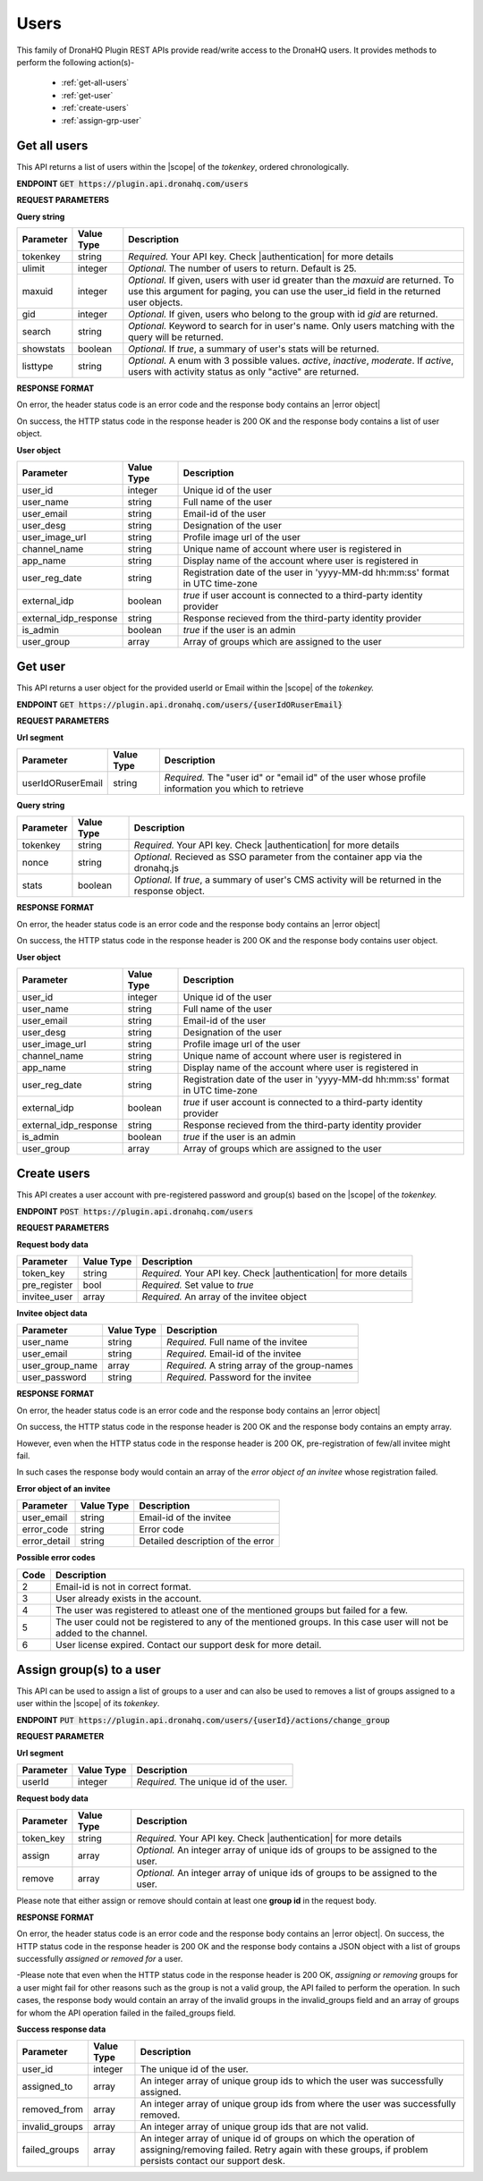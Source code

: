Users
======
This family of DronaHQ Plugin REST APIs provide read/write access to the DronaHQ users.
It provides methods to perform the following action(s)-

	- :ref:`get-all-users`
	- :ref:`get-user`
	- :ref:`create-users`
	- :ref:`assign-grp-user`
	
.. _get-all-users:

Get all users
--------------

This API returns a list of users within the |scope| of the *tokenkey*, ordered chronologically.

.. |scope| raw:: html

   <a href="api-documentation-plugin-rest-auth.html" target="_blank">scope</a>
   
**ENDPOINT**
:code:`GET https://plugin.api.dronahq.com/users`

**REQUEST PARAMETERS**

**Query string**

+-----------+------------+----------------------------------------------------------------------------------------------------+
| Parameter | Value Type | Description                                                                                        |
+===========+============+====================================================================================================+
| tokenkey  | string     | *Required.* Your API key. Check |authentication| for more details                                  |
+-----------+------------+----------------------------------------------------------------------------------------------------+
| ulimit    | integer    | *Optional.* The number of users to return. Default is 25.                                          |
+-----------+------------+----------------------------------------------------------------------------------------------------+
| maxuid    | integer    | *Optional.* If given, users with user id greater than the *maxuid* are returned. To use this       |
|           |            | argument for paging, you can use the user_id field in the returned user objects.                   |
+-----------+------------+----------------------------------------------------------------------------------------------------+
| gid       | integer    | *Optional.* If given, users who belong to the group with id *gid* are returned.                    |
+-----------+------------+----------------------------------------------------------------------------------------------------+
| search    | string     | *Optional.* Keyword to search for in user's name. Only users matching with the query will be       |
|           |            | returned.                                                                                          |
+-----------+------------+----------------------------------------------------------------------------------------------------+
| showstats | boolean    | *Optional.* If *true*, a summary of user's stats will be returned.                                 |
+-----------+------------+----------------------------------------------------------------------------------------------------+
| listtype  | string     | *Optional.* A enum with 3 possible values. *active*, *inactive*, *moderate*. If *active*,          |
|           |            | users with activity status as only "active" are returned.                                          |
+-----------+------------+----------------------------------------------------------------------------------------------------+

.. |authentication| raw:: html

   <a href="api-documentation-plugin-rest-auth.html" target="_blank">authentication</a>

**RESPONSE FORMAT**

On error, the header status code is an error code and the response body contains an |error object|

.. |error object| raw:: html

   <a href="api-documentation-plugin-rest-response-status-code.html#error-response-body" target="_blank">error object</a>

On success, the HTTP status code in the response header is 200 OK and the response body contains a list of user object.

**User object**

+-----------------------+------------+--------------------------------------------------------------------------------+
| Parameter             | Value Type | Description                                                                    |
+=======================+============+================================================================================+
| user_id               | integer    | Unique id of the user                                                          |
+-----------------------+------------+--------------------------------------------------------------------------------+
| user_name             | string     | Full name of the user                                                          |
+-----------------------+------------+--------------------------------------------------------------------------------+
| user_email            | string     | Email-id of the user                                                           |
+-----------------------+------------+--------------------------------------------------------------------------------+
| user_desg             | string     | Designation of the user                                                        |
+-----------------------+------------+--------------------------------------------------------------------------------+
| user_image_url        | string     | Profile image url of the user                                                  |
+-----------------------+------------+--------------------------------------------------------------------------------+
| channel_name          | string     | Unique name of account where user is registered in                             |
+-----------------------+------------+--------------------------------------------------------------------------------+
| app_name              | string     | Display name of the account where user is registered in                        |
+-----------------------+------------+--------------------------------------------------------------------------------+
| user_reg_date         | string     | Registration date of the user in 'yyyy-MM-dd hh:mm:ss' format in UTC time-zone |
+-----------------------+------------+--------------------------------------------------------------------------------+
| external_idp          | boolean    | *true* if user account is connected to a third-party identity provider         |
+-----------------------+------------+--------------------------------------------------------------------------------+
| external_idp_response | string     | Response recieved from the third-party identity provider                       |
+-----------------------+------------+--------------------------------------------------------------------------------+
| is_admin              | boolean    | *true* if the user is an admin                                                 |
+-----------------------+------------+--------------------------------------------------------------------------------+
| user_group            | array      | Array of groups which are assigned to the user                                 |
+-----------------------+------------+--------------------------------------------------------------------------------+

.. _get-user:

Get user
---------

This API returns a user object for the provided userId or Email within  the |scope| of the *tokenkey.*

**ENDPOINT**
:code:`GET https://plugin.api.dronahq.com/users/{userIdORuserEmail}`

**REQUEST PARAMETERS**

**Url segment**

+-------------------+-------------+------------------------------------------------------------------------------------------------+
| Parameter         | Value Type  | Description                                                                                    |
+===================+=============+================================================================================================+
| userIdORuserEmail | string      | *Required.* The "user id" or "email id" of the user whose profile information you which to     |
|                   |             | retrieve                                                                                       |
+-------------------+-------------+------------------------------------------------------------------------------------------------+

**Query string**

+-----------+------------+----------------------------------------------------------------------------------------------------+
| Parameter | Value Type | Description                                                                                        |
+===========+============+====================================================================================================+
| tokenkey  | string     | *Required.* Your API key. Check |authentication| for more details                                  |
+-----------+------------+----------------------------------------------------------------------------------------------------+
| nonce     | string     | *Optional.* Recieved as SSO parameter from the container app via the dronahq.js                    |
+-----------+------------+----------------------------------------------------------------------------------------------------+
| stats     | boolean    | *Optional.* If *true*, a summary of user's CMS activity will be returned in the response object.   |
+-----------+------------+----------------------------------------------------------------------------------------------------+

**RESPONSE FORMAT**

On error, the header status code is an error code and the response body contains an |error object|

On success, the HTTP status code in the response header is 200 OK and the response body contains user object.

**User object**

+-----------------------+------------+--------------------------------------------------------------------------------+
| Parameter             | Value Type | Description                                                                    |
+=======================+============+================================================================================+
| user_id               | integer    | Unique id of the user                                                          |
+-----------------------+------------+--------------------------------------------------------------------------------+
| user_name             | string     | Full name of the user                                                          |
+-----------------------+------------+--------------------------------------------------------------------------------+
| user_email            | string     | Email-id of the user                                                           |
+-----------------------+------------+--------------------------------------------------------------------------------+
| user_desg             | string     | Designation of the user                                                        |
+-----------------------+------------+--------------------------------------------------------------------------------+
| user_image_url        | string     | Profile image url of the user                                                  |
+-----------------------+------------+--------------------------------------------------------------------------------+
| channel_name          | string     | Unique name of account where user is registered in                             |
+-----------------------+------------+--------------------------------------------------------------------------------+
| app_name              | string     | Display name of the account where user is registered in                        |
+-----------------------+------------+--------------------------------------------------------------------------------+
| user_reg_date         | string     | Registration date of the user in 'yyyy-MM-dd hh:mm:ss' format in UTC time-zone |
+-----------------------+------------+--------------------------------------------------------------------------------+
| external_idp          | boolean    | *true* if user account is connected to a third-party identity provider         |
+-----------------------+------------+--------------------------------------------------------------------------------+
| external_idp_response | string     | Response recieved from the third-party identity provider                       |
+-----------------------+------------+--------------------------------------------------------------------------------+
| is_admin              | boolean    | *true* if the user is an admin                                                 |
+-----------------------+------------+--------------------------------------------------------------------------------+
| user_group            | array      | Array of groups which are assigned to the user                                 |
+-----------------------+------------+--------------------------------------------------------------------------------+

.. _create-users:

Create users
---------------

This API creates a user account with pre-registered password and group(s) based on the |scope| of the *tokenkey.*

**ENDPOINT**
:code:`POST https://plugin.api.dronahq.com/users`

**REQUEST PARAMETERS**

**Request body data**

+-------------------+-------------+------------------------------------------------------------------------------------------------+
| Parameter         | Value Type  | Description                                                                                    |
+===================+=============+================================================================================================+
| token_key         | string      | *Required.* Your API key. Check |authentication| for more details                              |
+-------------------+-------------+------------------------------------------------------------------------------------------------+
| pre_register      | bool        | *Required.* Set value to *true*                                                                |
+-------------------+-------------+------------------------------------------------------------------------------------------------+
| invitee_user      | array       | *Required.* An array of the invitee object                                                     | 
+-------------------+-------------+------------------------------------------------------------------------------------------------+

**Invitee object data**

+-------------------+-------------+---------------------------------------------------+
| Parameter         | Value Type  | Description                                       |
+===================+=============+===================================================+
| user_name         | string      | *Required.* Full name of the invitee              |
+-------------------+-------------+---------------------------------------------------+
| user_email        | string      | *Required.* Email-id of the invitee               |
+-------------------+-------------+---------------------------------------------------+
| user_group_name   | array       | *Required.* A string array of the group-names     |
+-------------------+-------------+---------------------------------------------------+
| user_password     | string      | *Required.* Password for the invitee              |
+-------------------+-------------+---------------------------------------------------+

**RESPONSE FORMAT**

On error, the header status code is an error code and the response body contains an |error object|

On success, the HTTP status code in the response header is 200 OK and the response body contains an empty array.

However, even when the HTTP status code in the response header is 200 OK, pre-registration of few/all invitee might fail.

In such cases the response body would contain an array of the *error object of an invitee* whose registration failed.

**Error object of an invitee**

+-----------------+------------+-----------------------------------+
| Parameter       | Value Type | Description                       |
+=================+============+===================================+
| user_email      | string     | Email-id of the invitee           |
+-----------------+------------+-----------------------------------+
| error_code      | string     | Error code                        |
+-----------------+------------+-----------------------------------+
| error_detail    | string     | Detailed description of the error |
+-----------------+------------+-----------------------------------+

**Possible error codes**

+------+-------------------------------------------------------------------------------------------------+
| Code | Description                                                                                     |
+======+=================================================================================================+
| 2    | Email-id is not in correct format.                                                              |
+------+-------------------------------------------------------------------------------------------------+
| 3    | User already exists in the account.                                                             |
+------+-------------------------------------------------------------------------------------------------+
| 4    | The user was registered to atleast one of the mentioned groups but failed for a few.            |
+------+-------------------------------------------------------------------------------------------------+
| 5    | The user could not be registered to any of the mentioned groups. In this case user will not be  |
|      | added to the channel.                                                                           |
+------+-------------------------------------------------------------------------------------------------+
| 6    | User license expired. Contact our support desk for more detail.                                 |
+------+-------------------------------------------------------------------------------------------------+

.. _assign-grp-user:

Assign group(s) to a user
--------------------------

This API can be used to assign a list of groups to a user and can also be used to removes a list of groups assigned to a  user within the |scope| of its *tokenkey*.

**ENDPOINT**
:code:`PUT https://plugin.api.dronahq.com/users/{userId}/actions/change_group`

**REQUEST PARAMETER**

**Url segment**

+-------------------+-------------+------------------------------------------------------------------------------------------------+
| Parameter         | Value Type  | Description                                                                                    |
+===================+=============+================================================================================================+
| userId            | integer     | *Required.* The unique id of the user.                                                         |
+-------------------+-------------+------------------------------------------------------------------------------------------------+

**Request body data**

+-------------------+-------------+------------------------------------------------------------------------------------------------+
| Parameter         | Value Type  | Description                                                                                    |
+===================+=============+================================================================================================+
| token_key         | string      | *Required.* Your API key. Check |authentication| for more details                              |
+-------------------+-------------+------------------------------------------------------------------------------------------------+
| assign            | array       | *Optional.* An integer array of unique ids of groups to be assigned to the user.               |
+-------------------+-------------+------------------------------------------------------------------------------------------------+
| remove            | array       | *Optional.* An integer array of unique ids of groups to be assigned to the user.               | 
+-------------------+-------------+------------------------------------------------------------------------------------------------+

Please note that either assign or remove should contain at least one **group id** in the request body.

**RESPONSE FORMAT**

On error, the header status code is an error code and the response body contains an |error object|. On success, the HTTP status code in the response header is 200 OK and the response body contains a JSON object with a list of groups successfully *assigned or removed for* a user.

-Please note that even when the HTTP status code in the response header is 200 OK,  *assigning or removing* groups for a user might fail for other reasons such as the group is not a valid group, the API failed to perform the operation. In such cases, the response body would contain an array of the invalid groups in the invalid_groups  field and an array of groups for whom the API operation failed in the failed_groups field.

**Success response data**

+-------------------+-------------+------------------------------------------------------------------------------------------------+
| Parameter         | Value Type  | Description                                                                                    |
+===================+=============+================================================================================================+
| user_id           | integer     | The unique id of the user.                                                                     |
+-------------------+-------------+------------------------------------------------------------------------------------------------+
| assigned_to       | array       | An integer array of unique group ids to which the user was successfully assigned.              |
+-------------------+-------------+------------------------------------------------------------------------------------------------+
| removed_from      | array       | An integer array of unique group ids from where the user was successfully removed.             | 
+-------------------+-------------+------------------------------------------------------------------------------------------------+
| invalid_groups    | array       | An integer array of unique group ids that are not valid.                                       |
+-------------------+-------------+------------------------------------------------------------------------------------------------+
| failed_groups     | array       | An integer array of unique id of groups on which the operation of assigning/removing failed.   | 
|                   |             | Retry again with these groups, if problem persists contact our support desk.                   | 
+-------------------+-------------+------------------------------------------------------------------------------------------------+